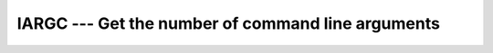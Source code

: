 ..
  Copyright 1988-2021 Free Software Foundation, Inc.
  This is part of the GCC manual.
  For copying conditions, see the GPL license file

.. _iargc:

IARGC --- Get the number of command line arguments
**************************************************

.. index:: IARGC

.. index:: command-line arguments

.. index:: command-line arguments, number of

.. index:: arguments, to program

.. function:: IARGC

  ``IARGC`` returns the number of arguments passed on the
  command line when the containing program was invoked.

  :return:
    The number of command line arguments, type ``INTEGER(4)``.

  :samp:`{Standard}:`
    GNU extension

  :samp:`{Class}:`
    Function

  :samp:`{Syntax}:`

  .. code-block:: fortran

    RESULT = IARGC()

  :samp:`{Arguments}:`
    None

  :samp:`{Example}:`
    See :ref:`GETARG`

  :samp:`{See also}:`
    GNU Fortran 77 compatibility subroutine: 
    :ref:`GETARG` 
    Fortran 2003 functions and subroutines: 
    :ref:`GET_COMMAND`, 
    :ref:`GET_COMMAND_ARGUMENT`, 
    :ref:`COMMAND_ARGUMENT_COUNT`

